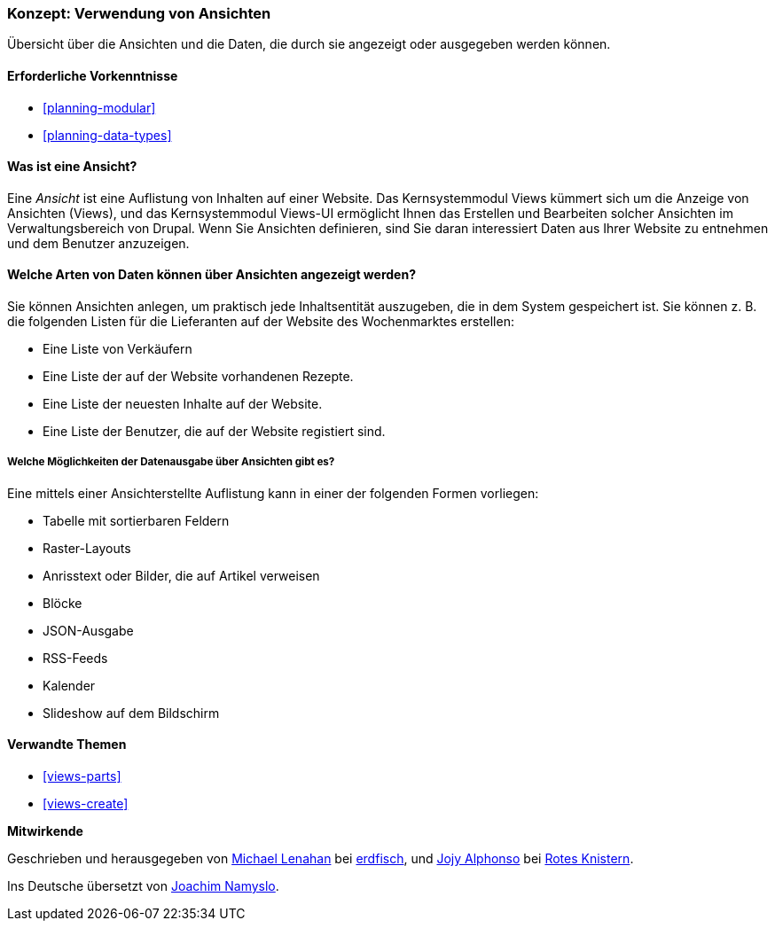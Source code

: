 [[views-concept]]
=== Konzept: Verwendung von Ansichten

[role="summary"]
Übersicht über die Ansichten und die Daten, die durch sie angezeigt oder ausgegeben werden können.

(((View,overview)))
(((Views module,overview)))

==== Erforderliche Vorkenntnisse

* <<planning-modular>>
* <<planning-data-types>>

==== Was ist eine Ansicht?

Eine _Ansicht_ ist eine Auflistung von Inhalten auf einer Website. Das Kernsystemmodul Views kümmert sich um die
Anzeige von Ansichten (Views), und das Kernsystemmodul Views-UI ermöglicht Ihnen das Erstellen und Bearbeiten
solcher Ansichten im Verwaltungsbereich von Drupal. Wenn Sie Ansichten definieren, sind Sie daran interessiert
Daten aus Ihrer Website zu entnehmen und dem Benutzer anzuzeigen.

==== Welche Arten von Daten können über Ansichten angezeigt werden?

Sie können Ansichten anlegen, um praktisch jede Inhaltsentität auszugeben, die in dem 
System gespeichert ist. Sie können z. B. die folgenden Listen für die Lieferanten auf der Website des Wochenmarktes 
erstellen:

* Eine Liste von Verkäufern
* Eine Liste der auf der Website vorhandenen Rezepte.
* Eine Liste der neuesten Inhalte auf der Website.
* Eine Liste der Benutzer, die auf der Website registiert sind.

===== Welche Möglichkeiten der Datenausgabe über Ansichten gibt es?

Eine mittels einer Ansichterstellte Auflistung kann in einer der folgenden Formen vorliegen:

* Tabelle mit sortierbaren Feldern
* Raster-Layouts
* Anrisstext oder Bilder, die auf Artikel verweisen
* Blöcke
* JSON-Ausgabe
* RSS-Feeds
* Kalender
* Slideshow auf dem Bildschirm

==== Verwandte Themen

* <<views-parts>>
* <<views-create>>

// ==== Zusätzliche Ressourcen


*Mitwirkende*

Geschrieben und herausgegeben von
https://www.drupal.org/u/michaellenahan[Michael Lenahan] bei
https://erdfisch.de[erdfisch], und
https://www.drupal.org/u/jojyja[Jojy Alphonso] bei
http://redcrackle.com[Rotes Knistern].

Ins Deutsche übersetzt von https://www.drupal.org/u/Joachim-Namyslo[Joachim Namyslo].

